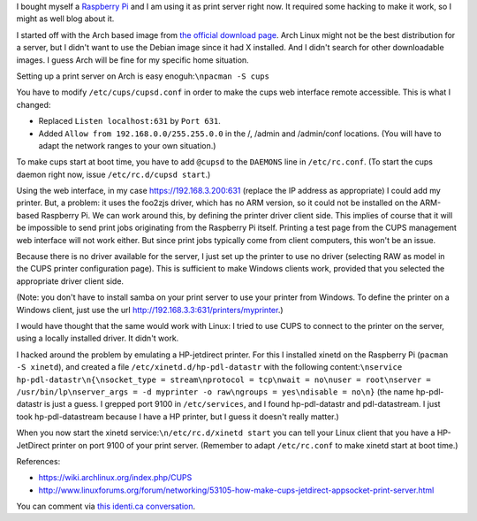 .. title: Raspberry Pi as print server without server side driver
.. slug: node-195
.. date: 2012-06-29 14:40:57
.. tags: linux
.. link:
.. description: 
.. type: text




I bought myself a `Raspberry Pi <http://www.raspberrypi.org/>`__ and I
am using it as print server right now. It required some hacking to make
it work, so I might as well blog about it.

I started off with the
Arch based image from `the official download
page <http://www.raspberrypi.org/downloads>`__. Arch Linux might not be
the best distribution for a server, but I didn't want to use the Debian
image since it had X installed. And I didn't search for other
downloadable images. I guess Arch will be fine for my specific home
situation.

Setting up a print server on Arch is easy
enoguh:\ ``\npacman -S cups``

You have to modify
``/etc/cups/cupsd.conf`` in order to make the cups web interface remote
accessible. This is what I changed: 


-  Replaced ``Listen localhost:631`` by ``Port 631``.
-  Added ``Allow from 192.168.0.0/255.255.0.0`` in the /, /admin and
   /admin/conf locations. (You will have to adapt the network ranges to
   your own situation.)


To make cups start at boot time, you have to add ``@cupsd`` to the
``DAEMONS`` line in ``/etc/rc.conf``. (To start the cups daemon right
now, issue ``/etc/rc.d/cupsd start``.)

Using the web interface, in
my case https://192.168.3.200:631 (replace the IP address as
appropriate) I could add my printer. But, a problem: it uses the foo2zjs
driver, which has no ARM version, so it could not be installed on the
ARM-based Raspberry Pi. We can work around this, by defining the printer
driver client side. This implies of course that it will be impossible to
send print jobs originating from the Raspberry Pi itself. Printing a
test page from the CUPS management web interface will not work either.
But since print jobs typically come from client computers, this won't be
an issue.

Because there is no driver available for the server, I
just set up the printer to use no driver (selecting RAW as model in the
CUPS printer configuration page). This is sufficient to make Windows
clients work, provided that you selected the appropriate driver client
side.

(Note: you don't have to install samba on your print server
to use your printer from Windows. To define the printer on a Windows
client, just use the url
http://192.168.3.3:631/printers/myprinter.)

I would have thought
that the same would work with Linux: I tried to use CUPS to connect to
the printer on the server, using a locally installed driver. It didn't
work.

I hacked around the problem by emulating a HP-jetdirect
printer. For this I installed xinetd on the Raspberry Pi
(``pacman -S xinetd``), and created a file
``/etc/xinetd.d/hp-pdl-datastr`` with the following
content:\ ``\nservice hp-pdl-datastr\n{\nsocket_type = stream\nprotocol = tcp\nwait = no\nuser = root\nserver = /usr/bin/lp\nserver_args = -d myprinter -o raw\ngroups = yes\ndisable = no\n}``
(the
name hp-pdl-datastr is just a guess. I grepped port 9100 in
``/etc/services``, and I found hp-pdl-datastr and pdl-datastream. I just
took hp-pdl-datastream because I have a HP printer, but I guess it
doesn't really matter.)

When you now start the xinetd
service:\ ``\n/etc/rc.d/xinetd start``
you can tell your Linux client
that you have a HP-JetDirect printer on port 9100 of your print server.
(Remember to adapt ``/etc/rc.conf`` to make xinetd start at boot
time.)

References:


-  https://wiki.archlinux.org/index.php/CUPS
-  http://www.linuxforums.org/forum/networking/53105-how-make-cups-jetdirect-appsocket-print-server.html



You can comment via `this identi.ca
conversation <http://identi.ca/conversation/94501999>`__.


